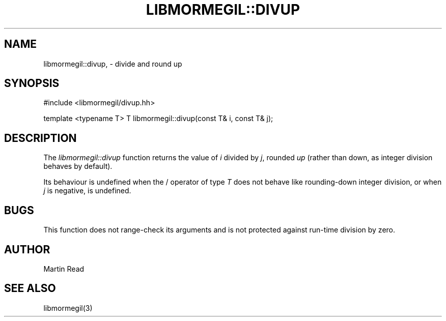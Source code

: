 .TH "LIBMORMEGIL::DIVUP" 3 "March 1, 2011" "libmormegil Version 1.0" "libmormegil User Manual"
.SH NAME
libmormegil::divup, \- divide and round up
.SH SYNOPSIS
#include <libmormegil/divup.hh>

template <typename T> T libmormegil::divup(const T& i, const T& j);

.SH DESCRIPTION
The \fIlibmormegil::divup\fP function returns the value of \fIi\fP divided
by \fIj\fP, rounded \fIup\fP (rather than down, as integer division behaves
by default).

Its behaviour is undefined when the / operator of type \fIT\fP does not behave
like rounding-down integer division, or when \fIj\fP is negative, is undefined.

.SH BUGS

This function does not range-check its arguments and is not protected against
run-time division by zero.

.SH AUTHOR
Martin Read

.SH SEE ALSO
libmormegil(3)
